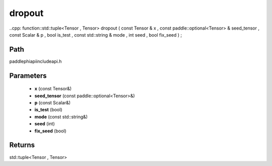 .. _en_api_paddle_experimental_dropout:

dropout
-------------------------------

..cpp: function::std::tuple<Tensor , Tensor> dropout ( const Tensor & x , const paddle::optional<Tensor> & seed_tensor , const Scalar & p , bool is_test , const std::string & mode , int seed , bool fix_seed ) ;


Path
:::::::::::::::::::::
paddle\phi\api\include\api.h

Parameters
:::::::::::::::::::::
	- **x** (const Tensor&)
	- **seed_tensor** (const paddle::optional<Tensor>&)
	- **p** (const Scalar&)
	- **is_test** (bool)
	- **mode** (const std::string&)
	- **seed** (int)
	- **fix_seed** (bool)

Returns
:::::::::::::::::::::
std::tuple<Tensor , Tensor>
